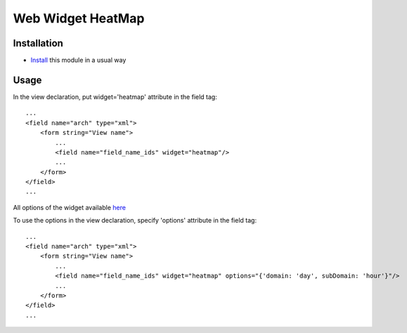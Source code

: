 ====================
 Web Widget HeatMap
====================

Installation
============

* `Install <https://odoo-development.readthedocs.io/en/latest/odoo/usage/install-module.html>`__ this module in a usual way

Usage
=====

In the view declaration, put widget='heatmap' attribute in the field tag::

    ...
    <field name="arch" type="xml">
        <form string="View name">
            ...
            <field name="field_name_ids" widget="heatmap"/>
            ...
        </form>
    </field>
    ...

All options of the widget available `here <https://cal-heatmap.com/>`__

To use the options in the view declaration, specify 'options' attribute in the field tag::

    ...
    <field name="arch" type="xml">
        <form string="View name">
            ...
            <field name="field_name_ids" widget="heatmap" options="{'domain: 'day', subDomain: 'hour'}"/>
            ...
        </form>
    </field>
    ...

